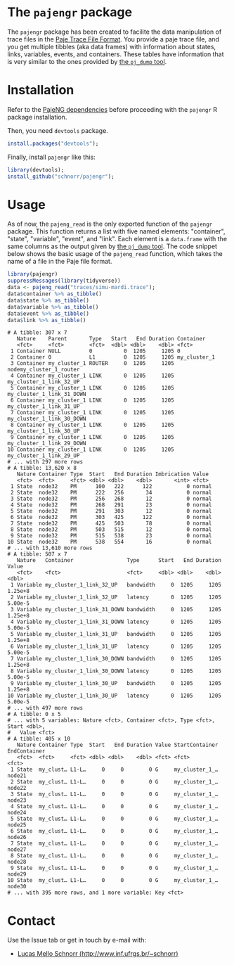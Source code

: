 #+STARTUP: overview indent

* The =pajengr= package

The =pajengr= package has been created to facilite the data manipulation
of trace files in the [[https://raw.githubusercontent.com/schnorr/pajeng/master/doc/lang-paje/lang-paje.pdf][Paje Trace File Format]]. You provide a paje trace
file, and you get multiple tibbles (aka data frames) with information
about states, links, variables, events, and containers. These tables
have information that is very similar to the ones provided by [[https://github.com/schnorr/pajeng/wiki/pj_dump][the =pj_dump= tool]].

* Installation

Refer to the [[https://github.com/schnorr/pajeng][PajeNG dependencies]] before proceeding with the =pajengr= R
package installation.

Then, you need =devtools= package.

#+begin_src R :results output :session :exports both
install.packages("devtools");
#+end_src

Finally, install =pajengr= like this:

#+begin_src R :results output :session :exports both
library(devtools);
install_github("schnorr/pajengr");
#+end_src

* Usage

As of now, the =pajeng_read= is the only exported function of the
=pajengr= package. This function returns a list with five named
elements: "container", "state", "variable", "event", and "link". Each
element is a =data.frame= with the same columns as the output given by
[[https://github.com/schnorr/pajeng/wiki/pj_dump][the =pj_dump= tool]]. The code snippet below shows the basic usage of the
=pajeng_read= function, which takes the name of a file in the Paje file
format.

#+begin_src R :results output :exports both
library(pajengr)
suppressMessages(library(tidyverse))
data <- pajeng_read("traces/simu-mardi.trace");
data$container %>% as_tibble()
data$state %>% as_tibble()
data$variable %>% as_tibble()
data$event %>% as_tibble()
data$link %>% as_tibble()
#+end_src

#+RESULTS:
#+begin_example
# A tibble: 307 x 7
   Nature    Parent       Type   Start   End Duration Container                
   <fct>     <fct>        <fct>  <dbl> <dbl>    <dbl> <fct>                    
 1 Container NULL         0          0  1205     1205 0                        
 2 Container 0            L1         0  1205     1205 my_cluster_1             
 3 Container my_cluster_1 ROUTER     0  1205     1205 nodemy_cluster_1_router  
 4 Container my_cluster_1 LINK       0  1205     1205 my_cluster_1_link_32_UP  
 5 Container my_cluster_1 LINK       0  1205     1205 my_cluster_1_link_31_DOWN
 6 Container my_cluster_1 LINK       0  1205     1205 my_cluster_1_link_31_UP  
 7 Container my_cluster_1 LINK       0  1205     1205 my_cluster_1_link_30_DOWN
 8 Container my_cluster_1 LINK       0  1205     1205 my_cluster_1_link_30_UP  
 9 Container my_cluster_1 LINK       0  1205     1205 my_cluster_1_link_29_DOWN
10 Container my_cluster_1 LINK       0  1205     1205 my_cluster_1_link_29_UP  
# ... with 297 more rows
# A tibble: 13,620 x 8
   Nature Container Type  Start   End Duration Imbrication Value 
   <fct>  <fct>     <fct> <dbl> <dbl>    <dbl>       <int> <fct> 
 1 State  node32    PM      100   222      122           0 normal
 2 State  node32    PM      222   256       34           0 normal
 3 State  node32    PM      256   268       12           0 normal
 4 State  node32    PM      268   291       23           0 normal
 5 State  node32    PM      291   303       12           0 normal
 6 State  node32    PM      303   425      122           0 normal
 7 State  node32    PM      425   503       78           0 normal
 8 State  node32    PM      503   515       12           0 normal
 9 State  node32    PM      515   538       23           0 normal
10 State  node32    PM      538   554       16           0 normal
# ... with 13,610 more rows
# A tibble: 507 x 7
   Nature   Container                 Type      Start   End Duration   Value
   <fct>    <fct>                     <fct>     <dbl> <dbl>    <dbl>   <dbl>
 1 Variable my_cluster_1_link_32_UP   bandwidth     0  1205     1205 1.25e+8
 2 Variable my_cluster_1_link_32_UP   latency       0  1205     1205 5.00e-5
 3 Variable my_cluster_1_link_31_DOWN bandwidth     0  1205     1205 1.25e+8
 4 Variable my_cluster_1_link_31_DOWN latency       0  1205     1205 5.00e-5
 5 Variable my_cluster_1_link_31_UP   bandwidth     0  1205     1205 1.25e+8
 6 Variable my_cluster_1_link_31_UP   latency       0  1205     1205 5.00e-5
 7 Variable my_cluster_1_link_30_DOWN bandwidth     0  1205     1205 1.25e+8
 8 Variable my_cluster_1_link_30_DOWN latency       0  1205     1205 5.00e-5
 9 Variable my_cluster_1_link_30_UP   bandwidth     0  1205     1205 1.25e+8
10 Variable my_cluster_1_link_30_UP   latency       0  1205     1205 5.00e-5
# ... with 497 more rows
# A tibble: 0 x 5
# ... with 5 variables: Nature <fct>, Container <fct>, Type <fct>, Start <dbl>,
#   Value <fct>
# A tibble: 405 x 10
   Nature Container Type  Start   End Duration Value StartContainer EndContainer
   <fct>  <fct>     <fct> <dbl> <dbl>    <dbl> <fct> <fct>          <fct>       
 1 State  my_clust… L1-L…     0     0        0 G     my_cluster_1_… node21      
 2 State  my_clust… L1-L…     0     0        0 G     my_cluster_1_… node22      
 3 State  my_clust… L1-L…     0     0        0 G     my_cluster_1_… node23      
 4 State  my_clust… L1-L…     0     0        0 G     my_cluster_1_… node24      
 5 State  my_clust… L1-L…     0     0        0 G     my_cluster_1_… node25      
 6 State  my_clust… L1-L…     0     0        0 G     my_cluster_1_… node26      
 7 State  my_clust… L1-L…     0     0        0 G     my_cluster_1_… node27      
 8 State  my_clust… L1-L…     0     0        0 G     my_cluster_1_… node28      
 9 State  my_clust… L1-L…     0     0        0 G     my_cluster_1_… node29      
10 State  my_clust… L1-L…     0     0        0 G     my_cluster_1_… node30      
# ... with 395 more rows, and 1 more variable: Key <fct>
#+end_example

* Contact

Use the Issue tab or get in touch by e-mail with:

- [[http://www.inf.ufrgs.br/~schnorr][Lucas Mello Schnorr (http://www.inf.ufrgs.br/~schnorr)]]

